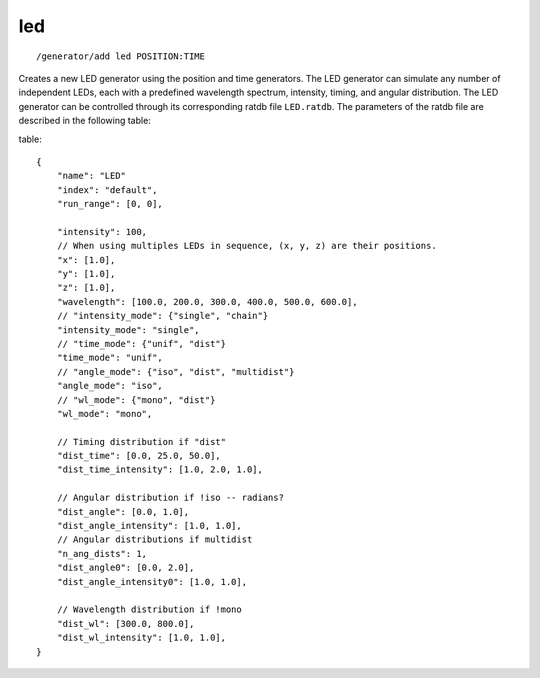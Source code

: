led
'''
::

    /generator/add led POSITION:TIME

Creates a new LED generator using the position and time generators. The LED
generator can simulate any number of independent LEDs, each with a predefined
wavelength spectrum, intensity, timing, and angular distribution. The LED generator
can be controlled through its corresponding ratdb file ``LED.ratdb``. The parameters
of the ratdb file are described in the following table:

table::

    {
        "name": "LED"
        "index": "default",
        "run_range": [0, 0],
        
        "intensity": 100,
        // When using multiples LEDs in sequence, (x, y, z) are their positions.
        "x": [1.0],
        "y": [1.0],
        "z": [1.0],
        "wavelength": [100.0, 200.0, 300.0, 400.0, 500.0, 600.0],
        // "intensity_mode": {"single", "chain"}
        "intensity_mode": "single",
        // "time_mode": {"unif", "dist"}
        "time_mode": "unif",
        // "angle_mode": {"iso", "dist", "multidist"}
        "angle_mode": "iso",
        // "wl_mode": {"mono", "dist"}
        "wl_mode": "mono",
        
        // Timing distribution if "dist"
        "dist_time": [0.0, 25.0, 50.0],
        "dist_time_intensity": [1.0, 2.0, 1.0],
        
        // Angular distribution if !iso -- radians?
        "dist_angle": [0.0, 1.0],
        "dist_angle_intensity": [1.0, 1.0],
        // Angular distributions if multidist
        "n_ang_dists": 1,
        "dist_angle0": [0.0, 2.0],
        "dist_angle_intensity0": [1.0, 1.0],
        
        // Wavelength distribution if !mono
        "dist_wl": [300.0, 800.0],
        "dist_wl_intensity": [1.0, 1.0],
    }
